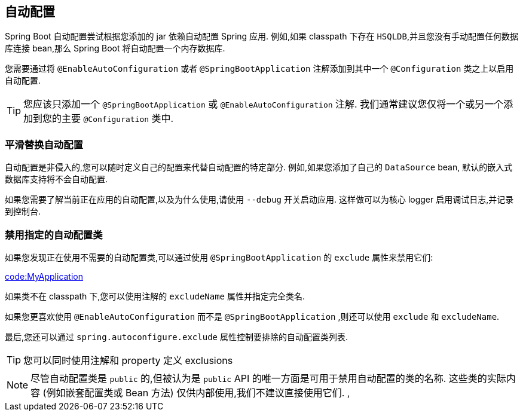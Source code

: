 [[using.auto-configuration]]
== 自动配置
Spring Boot 自动配置尝试根据您添加的 jar 依赖自动配置 Spring 应用. 例如,如果 classpath 下存在 `HSQLDB`,并且您没有手动配置任何数据库连接 bean,那么 Spring Boot 将自动配置一个内存数据库.

您需要通过将 `@EnableAutoConfiguration` 或者 `@SpringBootApplication` 注解添加到其中一个 `@Configuration` 类之上以启用自动配置.

TIP: 您应该只添加一个 `@SpringBootApplication` 或 `@EnableAutoConfiguration` 注解.  我们通常建议您仅将一个或另一个添加到您的主要 `@Configuration` 类中.

[[using.auto-configuration.replacing]]
=== 平滑替换自动配置
自动配置是非侵入的,您可以随时定义自己的配置来代替自动配置的特定部分. 例如,如果您添加了自己的 `DataSource` bean, 默认的嵌入式数据库支持将不会自动配置.

如果您需要了解当前正在应用的自动配置,以及为什么使用,请使用 `--debug` 开关启动应用. 这样做可以为核心 logger 启用调试日志,并记录到控制台.

[[using.auto-configuration.disabling-specific]]
=== 禁用指定的自动配置类
如果您发现正在使用不需要的自动配置类,可以通过使用 `@SpringBootApplication` 的 `exclude` 属性来禁用它们:

link:code:MyApplication[]

如果类不在 classpath 下,您可以使用注解的 `excludeName` 属性并指定完全类名.

如果您更喜欢使用 `@EnableAutoConfiguration` 而不是 `@SpringBootApplication` ,则还可以使用 `exclude` 和 `excludeName`.

最后,您还可以通过 `spring.autoconfigure.exclude`  属性控制要排除的自动配置类列表.

TIP: 您可以同时使用注解和 property 定义 exclusions

NOTE: 尽管自动配置类是 `public` 的,但被认为是 `public` API 的唯一方面是可用于禁用自动配置的类的名称. 这些类的实际内容 (例如嵌套配置类或 Bean 方法) 仅供内部使用,我们不建议直接使用它们. ,
